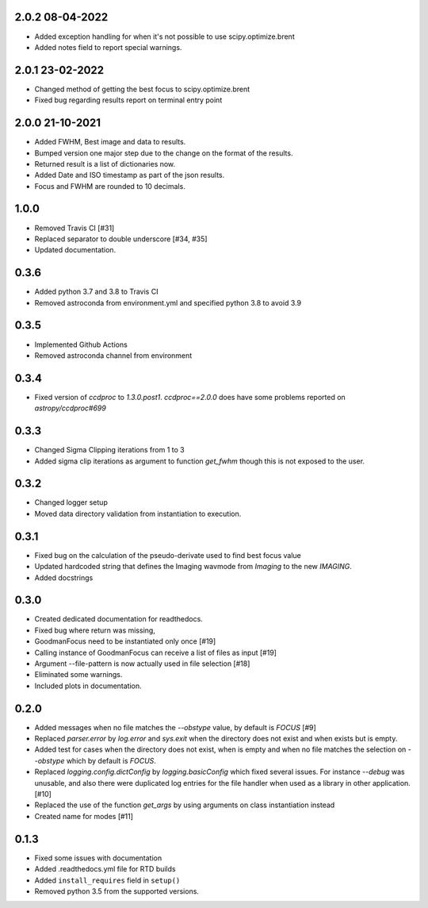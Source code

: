 .. _v2.0.2:

2.0.2 08-04-2022
================

- Added exception handling for when it's not possible to use scipy.optimize.brent
- Added notes field to report special warnings.


.. _v2.0.1:

2.0.1 23-02-2022
================

- Changed method of getting the best focus to scipy.optimize.brent
- Fixed bug regarding results report on terminal entry point

.. _v2.0.0:

2.0.0 21-10-2021
================

- Added FWHM, Best image and data to results.
- Bumped version one major step due to the change on the format of the results.
- Returned result is a list of dictionaries now.
- Added Date and ISO timestamp as part of the json results.
- Focus and FWHM are rounded to 10 decimals.


.. _v1.0.0:

1.0.0
=====

- Removed Travis CI [#31]
- Replaced separator to double underscore [#34, #35]
- Updated documentation.


.. _v0.3.6:

0.3.6
=====

- Added python 3.7 and 3.8 to Travis CI
- Removed astroconda from environment.yml and specified python 3.8 to avoid 3.9


.. _v0.3.5:

0.3.5
=====

- Implemented Github Actions
- Removed astroconda channel from environment


.. _v0.3.4:

0.3.4
=====

- Fixed version of `ccdproc` to `1.3.0.post1`. `ccdproc==2.0.0` does have some
  problems reported on `astropy/ccdproc#699`


.. _v0.3.3:

0.3.3
=====

- Changed Sigma Clipping iterations from 1 to 3
- Added sigma clip iterations as argument to function `get_fwhm` though this is
  not exposed to the user.

.. _v0.3.2:

0.3.2
=====

- Changed logger setup
- Moved data directory validation from instantiation to execution.


.. _v0.3.1:

0.3.1
=====

- Fixed bug on the calculation of the pseudo-derivate used to find best focus
  value
- Updated hardcoded string that defines the Imaging wavmode from `Imaging` to
  the new `IMAGING`.
- Added docstrings

.. _v0.3.0:

0.3.0
=====

- Created dedicated documentation for readthedocs.
- Fixed bug where return was missing,
- GoodmanFocus need to be instantiated only once [#19]
- Calling instance of GoodmanFocus can receive a list of files as input [#19]
- Argument --file-pattern is now actually used in file selection [#18]
- Eliminated some warnings.
- Included plots in documentation.

.. _v0.2.0:

0.2.0
=====

- Added messages when no file matches the `--obstype` value, by default is
  `FOCUS` [#9]
- Replaced `parser.error` by `log.error` and `sys.exit` when the directory does
  not exist and when exists but is empty.
- Added test for cases when the directory does not exist, when is empty and when
  no file matches the selection on `--obstype` which by default is `FOCUS`.
- Replaced `logging.config.dictConfig` by `logging.basicConfig` which fixed
  several issues. For instance `--debug` was unusable, and also there were
  duplicated log entries for the file handler when used as a library in other
  application. [#10]
- Replaced the use of the function `get_args` by using arguments on class
  instantiation instead
- Created name for modes [#11]

0.1.3
=====

- Fixed some issues with documentation
- Added .readthedocs.yml file for RTD builds
- Added ``install_requires`` field in ``setup()``
- Removed python 3.5 from the supported versions.